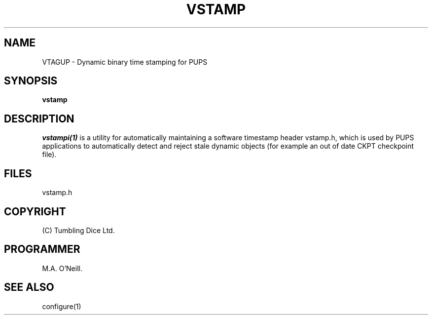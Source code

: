 .TH VSTAMP 1 "16th April 2015" "PUPSP3 build commands" "PUPSP3 build commands"

.SH NAME
VTAGUP \- Dynamic binary time stamping for PUPS 
.br

.SH SYNOPSIS
.B vstamp 

.SH DESCRIPTION
.I vstampi(1) 
is a utility for automatically maintaining a software timestamp header vstamp.h,
which is used by PUPS applications to automatically detect and reject
stale dynamic objects (for example an out of date CKPT checkpoint file).
.br

.SH FILES
vstamp.h
.br

.SH COPYRIGHT
(C) Tumbling Dice Ltd.
.br

.SH PROGRAMMER
M.A. O'Neill.
 
.SH SEE ALSO
configure(1)
.br
